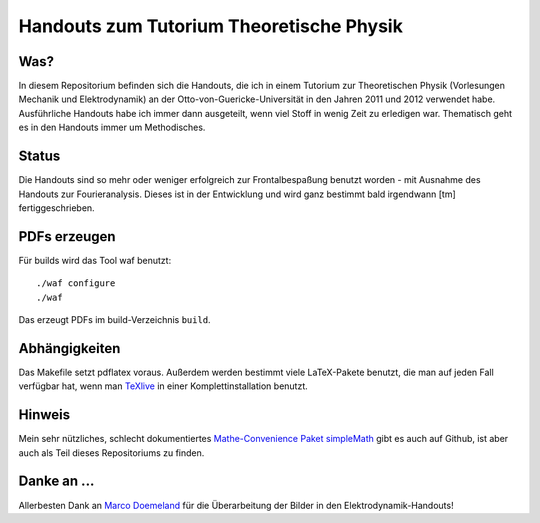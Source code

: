 Handouts zum Tutorium Theoretische Physik
=========================================

Was?
----

In diesem Repositorium befinden sich die Handouts, die ich in einem Tutorium
zur Theoretischen Physik (Vorlesungen Mechanik und Elektrodynamik) an der
Otto-von-Guericke-Universität in den Jahren 2011 und 2012 verwendet habe.
Ausführliche Handouts habe ich immer dann ausgeteilt, wenn viel Stoff in
wenig Zeit zu erledigen war. Thematisch geht es in den Handouts immer um
Methodisches.

Status
------

Die Handouts sind so mehr oder weniger erfolgreich zur Frontalbespaßung
benutzt worden - mit Ausnahme des Handouts zur Fourieranalysis. Dieses ist
in der Entwicklung und wird ganz bestimmt bald irgendwann [tm]
fertiggeschrieben.

PDFs erzeugen
-------------

Für builds wird das Tool waf benutzt::

  ./waf configure
  ./waf

Das erzeugt PDFs im build-Verzeichnis ``build``.

Abhängigkeiten
--------------

Das Makefile setzt pdflatex voraus. Außerdem werden bestimmt viele
LaTeX-Pakete benutzt, die man auf jeden Fall verfügbar hat, wenn man TeXlive_
in einer Komplettinstallation benutzt.

.. _TeXlive: http://www.tug.org/texlive/

Hinweis
-------

Mein sehr nützliches, schlecht dokumentiertes `Mathe-Convenience Paket
simpleMath <https://github.com/aeberspaecher/simpleMath>`_ gibt es auch auf
Github, ist aber auch als Teil dieses Repositoriums zu finden.

Danke an ...
------------

Allerbesten Dank an `Marco Doemeland <https://github.com/DarCMenO>`_ für die
Überarbeitung der Bilder in den Elektrodynamik-Handouts!
